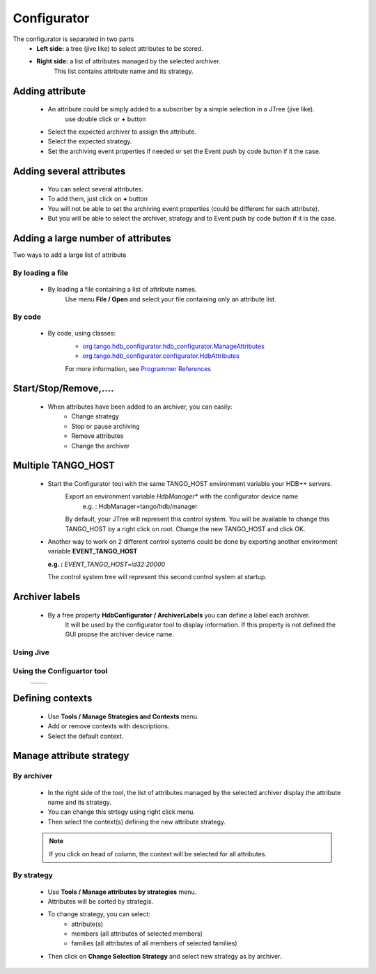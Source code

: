 .. This file is source for HDB++ configurator documentation 


Configurator
==============

The configurator is separated in two parts
    - **Left side:** a tree (jive like) to select attributes to be stored.
    - **Right side:** a list of attributes managed by the selected archiver.
         This list contains attribute name and its strategy.

Adding attribute
-----------------
    * An attribute could be simply added to a subscriber by a simple selection in a JTree (jive like).
        use double click or **+** button
    * Select the expected archiver to assign the attribute.
    * Select the expected strategy.
    * Set the archiving event properties if needed or set the Event push by code button if it the case.   
    
    .. image:: images/AddAttribute.png

    
    
    
    
Adding several attributes
--------------------------
    * You can select several attributes.
    * To add them, just click on **+** button
    * You will not be able to set the archiving event properties (could be different for each attribute).
    * But you will be able to select the archiver, strategy and to Event push by code button if it is the case. 

    .. image:: images/AddAttributes.png

    
    
    
    
    
    
Adding a large number of attributes
------------------------------------

Two ways to add a large list of attribute

By loading a file
^^^^^^^^^^^^^^^^^^
        * By loading a file containing a list of attribute names.
            Use menu **File / Open** and select your file containing only an attribute list.

By code
^^^^^^^^
        * By code, using classes:
            * `org.tango.hdb_configurator.hdb_configurator.ManageAttributes <prg_references/org/tango/hdb_configurator/configurator/ManageAttributes.html>`_
            * `org.tango.hdb_configurator.configurator.HdbAttributes <prg_references/org/tango/hdb_configurator/configurator/HdbAttribute.html>`_
            
            .. literalinclude:: examples/MyAttributeManagement.java

            For more information, see `Programmer References <prg_references/index.html>`_

    
    
    
    
    
Start/Stop/Remove,....
------------------------
    * When attributes have been added to an archiver, you can easily:
        - Change strategy
        - Stop or pause archiving
        - Remove attributes
        - Change the archiver
    
    .. image:: images/StopAttribute.png

    
    
    
    
    
Multiple TANGO_HOST
--------------------
    * Start the Configurator tool with the same TANGO_HOST environment variable your HDB++ servers.
        Export an environment variable *HdbManager** with the configurator device name
            e.g. : HdbManager=tango/hdb/manager 

        By default, your JTree will represent this control system.
        You will be available to change this TANGO_HOST by a right click on root.
        Change the new TANGO_HOST and click OK.

    .. image:: images/ChangeTangoHost.png

        
    * Another way to work on 2 different control systems could be done by exporting
      another environment variable **EVENT_TANGO_HOST**
      
      **e.g. :** *EVENT_TANGO_HOST=id32:20000*

      The control system tree will represent this second control system at startup.

      
      
      
      
        
        
Archiver labels
----------------
    * By a free property **HdbConfigurator / ArchiverLabels** you can define a label each archiver.
        It will be used by the configurator tool to display information.
        If this property is not defined the GUI propse the archiver device name.

        
Using Jive
^^^^^^^^^^^        
    .. image:: images/ArchiverLabels.png
    
    
Using the Configuartor tool
^^^^^^^^^^^^^^^^^^^^^^^^^^^^    
    +-----------------------------------------+-----------------------------------------+
    | .. image:: images/ArchiverLabels-2.png  | .. image:: images/ArchiverLabels-3.png  |
    |    :scale: 60 %                         |    :scale: 75 %                         |
    +-----------------------------------------+-----------------------------------------+

    
    
    
    
    
    
Defining contexts
------------------
    * Use **Tools / Manage Strategies and Contexts** menu.
    * Add or remove contexts with descriptions.
    * Select the default context.
    
    .. image:: images/Contexts.png
    
    
Manage attribute strategy
-------------------------

By archiver
^^^^^^^^^^^
    * In the right side of the tool, the list of attributes managed by the selected archiver display the attribute name and its strategy.
    * You can change this strtegy using right click menu.
    * Then select the context(s) defining the new attribute strategy.
    
    .. Note:: If you click on head of column, the context will be selected for all attributes.

    .. image:: images/ChangeStrategy.png


By strategy
^^^^^^^^^^^
    * Use **Tools / Manage attributes by strategies** menu.
    * Attributes will be sorted by strategis.
    * To change strategy, you can select:
        - attribute(s)
        - members (all attributes of selected members)
        - families (all attributes of all members of selected families)
    * Then click on **Change Selection Strategy** and select new strategy as by archiver.
    
    .. image:: images/ByStrategy.png
    
    
    